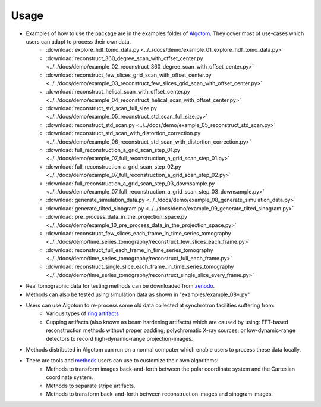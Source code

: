 =====
Usage
=====
 
- Examples of how to use the package are in the examples folder of `Algotom <https://github.com/algotom/algotom/tree/master/examples>`_. They cover most of use-cases which users can adapt to process their own data.
    + :download:`explore_hdf_tomo_data.py <../../docs/demo/example_01_explore_hdf_tomo_data.py>`
    + :download:`reconstruct_360_degree_scan_with_offset_center.py <../../docs/demo/example_02_reconstruct_360_degree_scan_with_offset_center.py>`
    + :download:`reconstruct_few_slices_grid_scan_with_offset_center.py <../../docs/demo/example_03_reconstruct_few_slices_grid_scan_with_offset_center.py>`
    + :download:`reconstruct_helical_scan_with_offset_center.py <../../docs/demo/example_04_reconstruct_helical_scan_with_offset_center.py>`
    + :download:`reconstruct_std_scan_full_size.py <../../docs/demo/example_05_reconstruct_std_scan_full_size.py>`
    + :download:`reconstruct_std_scan.py <../../docs/demo/example_05_reconstruct_std_scan.py>`
    + :download:`reconstruct_std_scan_with_distortion_correction.py <../../docs/demo/example_06_reconstruct_std_scan_with_distortion_correction.py>`
    + :download:`full_reconstruction_a_grid_scan_step_01.py <../../docs/demo/example_07_full_reconstruction_a_grid_scan_step_01.py>`
    + :download:`full_reconstruction_a_grid_scan_step_02.py <../../docs/demo/example_07_full_reconstruction_a_grid_scan_step_02.py>`
    + :download:`full_reconstruction_a_grid_scan_step_03_downsample.py <../../docs/demo/example_07_full_reconstruction_a_grid_scan_step_03_downsample.py>`
    + :download:`generate_simulation_data.py <../../docs/demo/example_08_generate_simulation_data.py>`
    + :download:`generate_tilted_sinogram.py <../../docs/demo/example_09_generate_tilted_sinogram.py>`
    + :download:`pre_process_data_in_the_projection_space.py <../../docs/demo/example_10_pre_process_data_in_the_projection_space.py>`
    + :download:`reconstruct_few_slices_each_frame_in_time_series_tomography <../../docs/demo/time_series_tomography/reconstruct_few_slices_each_frame.py>`
    + :download:`reconstruct_full_each_frame_in_time_series_tomography <../../docs/demo/time_series_tomography/reconstruct_full_each_frame.py>`
    + :download:`reconstruct_single_slice_each_frame_in_time_series_tomography <../../docs/demo/time_series_tomography/reconstruct_single_slice_every_frame.py>`

- Real tomographic data for testing methods can be downloaded from `zenodo <https://www.zenodo.org/search?page=1&size=20&q=tomographic%20data%20nghia%20vo&type=dataset>`_.

- Methods can also be tested using simulation data as shown in "examples/example_08*.py"

- Users can use Algotom to re-process some old data collected at synchrotron facilities suffering from:
    +   Various types of `ring artifacts <https://sarepy.readthedocs.io/>`_
    +   Cupping artifacts (also known as beam hardening artifacts) which are caused by using:
        FFT-based reconstruction methods without proper padding; polychromatic X-ray sources;
        or low-dynamic-range detectors to record high-dynamic-range projection-images.

- Methods distributed in Algotom can run on a normal computer which enable users to process these data locally.

- There are tools and `methods <https://sarepy.readthedocs.io/toc/section5.html>`_ users can use to customize their own algorithms:
	+   Methods to transform images back-and-forth between the polar coordinate system and the Cartesian coordinate system.
	+   Methods to separate stripe artifacts.
	+   Methods to transform back-and-forth between reconstruction images and sinogram images.

